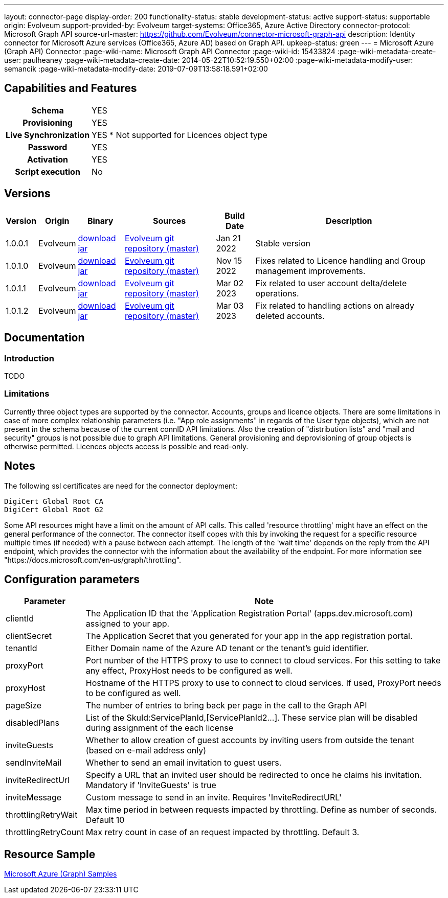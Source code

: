 ---
layout: connector-page
display-order: 200
functionality-status: stable
development-status: active
support-status: supportable
origin: Evolveum
support-provided-by: Evolveum
target-systems: Office365, Azure Active Directory
connector-protocol: Microsoft Graph API
source-url-master: https://github.com/Evolveum/connector-microsoft-graph-api
description: Identity connector for Microsoft Azure services (Office365, Azure AD) based on Graph API.
upkeep-status: green
---
= Microsoft Azure (Graph API) Connector
:page-wiki-name: Microsoft Graph API Connector
:page-wiki-id: 15433824
:page-wiki-metadata-create-user: paulheaney
:page-wiki-metadata-create-date: 2014-05-22T10:52:19.550+02:00
:page-wiki-metadata-modify-user: semancik
:page-wiki-metadata-modify-date: 2019-07-09T13:58:18.591+02:00

== Capabilities and Features

[%autowidth,cols="h,1,1"]
|===
| Schema
| YES
|

| Provisioning
| YES
|

| Live Synchronization
| YES
| * Not supported for Licences object type

| Password
| YES
|

| Activation
| YES
|

| Script execution
| No
|

|===


== Versions

[%autowidth]
|===
| Version | Origin | Binary | Sources | Build Date | Description

| 1.0.0.1
| Evolveum
| link:https://nexus.evolveum.com/nexus/repository/releases/com/evolveum/polygon/connector-msgraph/1.0.0.1/connector-msgraph-1.0.0.1.jar[download jar]
| link:https://github.com/Evolveum/connector-microsoft-graph-api[Evolveum git repository (master)]
| Jan 21 2022
| Stable version

| 1.0.1.0
| Evolveum
| link:https://nexus.evolveum.com/nexus/repository/releases/com/evolveum/polygon/connector-msgraph/1.0.1.0/connector-msgraph-1.0.1.0.jar[download jar]
| link:https://github.com/Evolveum/connector-microsoft-graph-api[Evolveum git repository (master)]
| Nov 15 2022
| Fixes related to Licence handling and Group management improvements.

| 1.0.1.1
| Evolveum
| link:https://nexus.evolveum.com/nexus/repository/connectors/com/evolveum/polygon/connector-msgraph/1.0.1.1/connector-msgraph-1.0.1.1.jar[download jar]
| link:https://github.com/Evolveum/connector-microsoft-graph-api[Evolveum git repository (master)]
| Mar 02 2023
| Fix related to user account delta/delete operations.

| 1.0.1.2
| Evolveum
| link:https://nexus.evolveum.com/nexus/repository/connectors/com/evolveum/polygon/connector-msgraph/1.0.1.2/connector-msgraph-1.0.1.2.jar[download jar]
| link:https://github.com/Evolveum/connector-microsoft-graph-api[Evolveum git repository (master)]
| Mar 03 2023
| Fix related to handling actions on already deleted accounts.

|===


== Documentation


=== Introduction

TODO


=== Limitations

Currently three object types are supported by the connector. Accounts, groups and licence objects.
There are some limitations in case of more complex relationship parameters (i.e. "App role assignments" in regards of the User type objects), which are not present in the schema because of the current connID API limitations. Also the creation of "distribution lists" and "mail and security" groups is not possible due to graph API limitations. General provisioning and deprovisioning of group objects is otherwise permitted. Licences objects access is possible and read-only.

== Notes

The following ssl certificates are need for the connector deployment:
[source]
----
DigiCert Global Root CA
DigiCert Global Root G2
----

Some API resources might have a limit on the amount of API calls. This called 'resource throttling' might have an effect on the general performance of the connector. The connector itself copes with this by invoking the request for a specific resource multiple times (if needed) with a pause between each attempt. The length of the 'wait time' depends on the reply from the API endpoint, which provides the connector with the information about the availability of the endpoint. For more information see "https://docs.microsoft.com/en-us/graph/throttling".

== Configuration parameters

[%autowidth]
|===
| Parameter | Note

| clientId
| The Application ID that the 'Application Registration Portal' (apps.dev.microsoft.com) assigned to your app.

| clientSecret
| The Application Secret that you generated for your app in the app registration portal.

| tenantId
| Either Domain name of the Azure AD tenant or the tenant's guid identifier.

| proxyPort
| Port number of the HTTPS proxy to use to connect to cloud services. For this setting to take any effect, ProxyHost needs to be configured as well.

| proxyHost
| Hostname of the HTTPS proxy to use to connect to cloud services. If used, ProxyPort needs to be configured as well.

| pageSize
| The number of entries to bring back per page in the call to the Graph API

| disabledPlans
| List of the SkuId:ServicePlanId,[ServicePlanId2...]. These service plan will be disabled during assignment of the each license

| inviteGuests
| Whether to allow creation of guest accounts by inviting users from outside the tenant (based on e-mail address only)

| sendInviteMail
| Whether to send an email invitation to guest users.

| inviteRedirectUrl
| Specify a URL that an invited user should be redirected to once he claims his invitation. Mandatory if 'InviteGuests' is true

| inviteMessage
| Custom message to send in an invite. Requires 'InviteRedirectURL'

| throttlingRetryWait
| Max time period in between requests impacted by throttling. Define as number of seconds. Default 10

| throttlingRetryCount
| Max retry count in case of an request impacted by throttling. Default 3.

|===

== Resource Sample
xref:/connectors/resources/msgraph/[Microsoft Azure (Graph) Samples]
